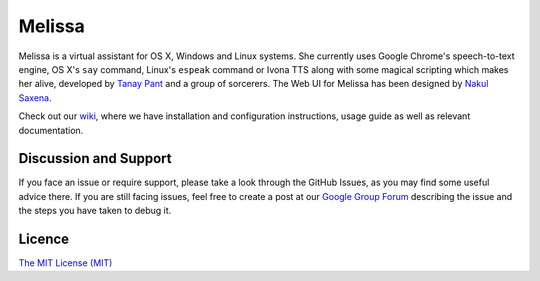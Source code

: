 Melissa
-------

| |Build Status|
| |Codacy Badge|
| |codecov.io|
| |Join the chat at https://gitter.im/Melissa-AI/Melissa-Core|

Melissa is a virtual assistant for OS X, Windows and Linux systems. She
currently uses Google Chrome's speech-to-text engine, OS X's ``say``
command, Linux's ``espeak`` command or Ivona TTS along with some magical
scripting which makes her alive, developed by `Tanay
Pant <http://tanaypant.com>`__ and a group of sorcerers. The Web UI for
Melissa has been designed by `Nakul Saxena <http://nakulsaxena.in>`__.

.. raw:: html

   <p align="center">
     <a href="https://www.youtube.com/watch?v=r1yoaq3BcUA"><img src="http://i.imgur.com/OmsI07v.gif"></a>
   </p>

Check out our
`wiki <https://github.com/Melissa-AI/Melissa-Core/wiki>`__, where we
have installation and configuration instructions, usage guide as well as
relevant documentation.

Discussion and Support
~~~~~~~~~~~~~~~~~~~~~~

If you face an issue or require support, please take a look through the
GitHub Issues, as you may find some useful advice there. If you are
still facing issues, feel free to create a post at our `Google Group
Forum <https://groups.google.com/forum/#!forum/melissa-support--discussion-forum/>`__
describing the issue and the steps you have taken to debug it.

Licence
~~~~~~~

`The MIT License
(MIT) <https://github.com/Melissa-AI/Melissa-Core/blob/master/LICENSE.md>`__

.. |Build Status| image:: https://api.travis-ci.org/Melissa-AI/Melissa-Core.svg?branch=master
   :target: https://travis-ci.org/Melissa-AI/Melissa-Core/
.. |Codacy Badge| image:: https://api.codacy.com/project/badge/Grade/b1394316e9eb40bbbf51a12530c4f86d
   :target: https://www.codacy.com/app/tanay1337/Melissa-Core?utm_source=github.com&utm_medium=referral&utm_content=Melissa-AI/Melissa-Core&utm_campaign=Badge_Grade
.. |codecov.io| image:: http://codecov.io/github/Melissa-AI/Melissa-Core/coverage.svg?branch=master
   :target: http://codecov.io/github/Melissa-AI/Melissa-Core?branch=master
.. |Join the chat at https://gitter.im/Melissa-AI/Melissa-Core| image:: https://badges.gitter.im/Melissa-AI/Melissa-Core.svg
   :target: https://gitter.im/Melissa-AI/Melissa-Core?utm_source=badge&utm_medium=badge&utm_campaign=pr-badge&utm_content=badge
